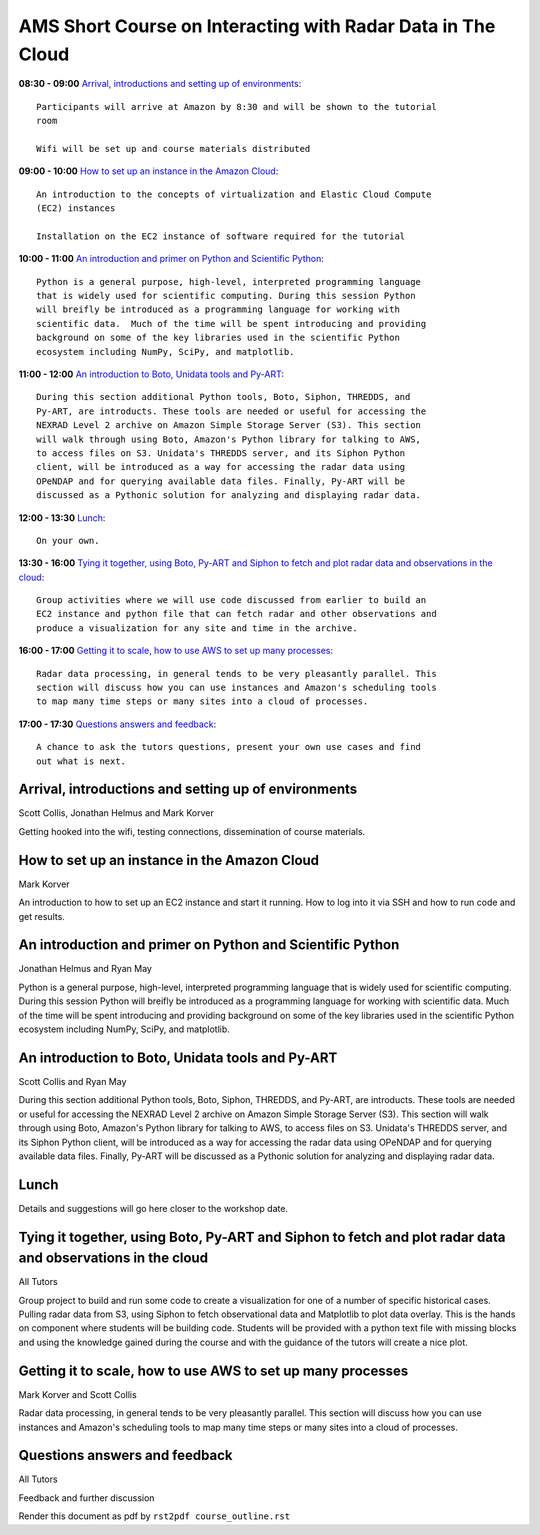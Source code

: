 AMS Short Course on Interacting with Radar Data in The Cloud
============================================================

.. image:: images/evolution.png
   :scale: 150 %
   :alt: Evolution of storage
   :align: center
   :target: http://www.gusmorais.com/

**08:30 - 09:00** `Arrival, introductions and setting up of environments`_::

    Participants will arrive at Amazon by 8:30 and will be shown to the tutorial
    room

    Wifi will be set up and course materials distributed

**09:00 - 10:00** `How to set up an instance in the Amazon Cloud`_::

    An introduction to the concepts of virtualization and Elastic Cloud Compute
    (EC2) instances

    Installation on the EC2 instance of software required for the tutorial

**10:00 - 11:00** `An introduction and primer on Python and Scientific Python`_::

    Python is a general purpose, high-level, interpreted programming language
    that is widely used for scientific computing. During this session Python
    will breifly be introduced as a programming language for working with
    scientific data.  Much of the time will be spent introducing and providing
    background on some of the key libraries used in the scientific Python
    ecosystem including NumPy, SciPy, and matplotlib.

**11:00 - 12:00** `An introduction to Boto, Unidata tools and Py-ART`_::

    During this section additional Python tools, Boto, Siphon, THREDDS, and
    Py-ART, are introducts. These tools are needed or useful for accessing the
    NEXRAD Level 2 archive on Amazon Simple Storage Server (S3). This section
    will walk through using Boto, Amazon's Python library for talking to AWS,
    to access files on S3. Unidata's THREDDS server, and its Siphon Python
    client, will be introduced as a way for accessing the radar data using
    OPeNDAP and for querying available data files. Finally, Py-ART will be
    discussed as a Pythonic solution for analyzing and displaying radar data.

**12:00 - 13:30** `Lunch`_::

    On your own. 

**13:30 - 16:00** `Tying it together, using Boto, Py-ART and Siphon to fetch and plot radar data and observations in the cloud`_::

    Group activities where we will use code discussed from earlier to build an
    EC2 instance and python file that can fetch radar and other observations and
    produce a visualization for any site and time in the archive. 

**16:00 - 17:00** `Getting it to scale, how to use AWS to set up many processes`_::

    Radar data processing, in general tends to be very pleasantly parallel. This
    section will discuss how you can use instances and Amazon's scheduling tools
    to map many time steps or many sites into a cloud of processes.

**17:00 - 17:30** `Questions answers and feedback`_::

    A chance to ask the tutors questions, present your own use cases and find
    out what is next. 



.. raw:: pdf

      PageBreak


Arrival, introductions and setting up of environments
-----------------------------------------------------

Scott Collis, Jonathan Helmus and Mark Korver

Getting hooked into the wifi, testing connections, dissemination of course
materials.

How to set up an instance in the Amazon Cloud
---------------------------------------------

Mark Korver

An introduction to how to set up an EC2 instance and start it running. How to
log into it via SSH and how to run code and get results.  

An introduction and primer on Python and Scientific Python
----------------------------------------------------------

Jonathan Helmus and Ryan May

Python is a general purpose, high-level, interpreted programming language
that is widely used for scientific computing. During this session Python
will breifly be introduced as a programming language for working with
scientific data.  Much of the time will be spent introducing and providing
background on some of the key libraries used in the scientific Python
ecosystem including NumPy, SciPy, and matplotlib.


An introduction to Boto, Unidata tools and Py-ART
-------------------------------------------------

Scott Collis and Ryan May

During this section additional Python tools, Boto, Siphon, THREDDS, and
Py-ART, are introducts. These tools are needed or useful for accessing the
NEXRAD Level 2 archive on Amazon Simple Storage Server (S3). This section
will walk through using Boto, Amazon's Python library for talking to AWS,
to access files on S3. Unidata's THREDDS server, and its Siphon Python
client, will be introduced as a way for accessing the radar data using
OPeNDAP and for querying available data files. Finally, Py-ART will be
discussed as a Pythonic solution for analyzing and displaying radar data.


Lunch
-----

Details and suggestions will go here closer to the workshop date. 

Tying it together, using Boto, Py-ART and Siphon to fetch and plot radar data and observations in the cloud
-----------------------------------------------------------------------------------------------------------

All Tutors

Group project to build and run some code to create a visualization for one of a
number of specific historical cases. Pulling radar data from S3, using Siphon to
fetch observational data and Matplotlib to plot data overlay.
This is the hands on component where students will be building code. Students
will be provided with a python text file with missing blocks and using the
knowledge gained during the course and with the guidance of the tutors will
create a nice plot.

Getting it to scale, how to use AWS to set up many processes
------------------------------------------------------------

Mark Korver and Scott Collis

Radar data processing, in general tends to be very pleasantly parallel. This
section will discuss how you can use instances and Amazon's scheduling tools
to map many time steps or many sites into a cloud of processes.

Questions answers and feedback
------------------------------

All Tutors

Feedback and further discussion



Render this document as pdf by ``rst2pdf course_outline.rst``

